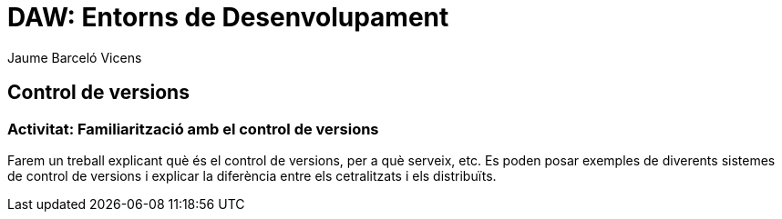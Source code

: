 = DAW: Entorns de Desenvolupament
Jaume Barceló Vicens

== Control de versions

=== Activitat: Familiarització amb el control de versions

Farem un treball explicant què és el control de versions, per a què serveix, etc. Es poden posar exemples de diverents sistemes de control de versions i explicar la diferència entre els cetralitzats i els distribuïts.
